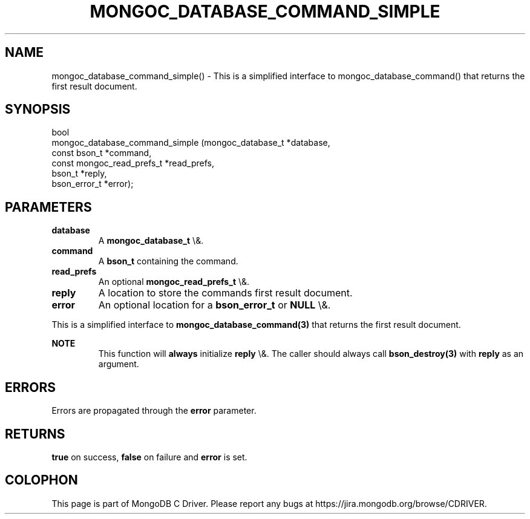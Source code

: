 .\" This manpage is Copyright (C) 2016 MongoDB, Inc.
.\" 
.\" Permission is granted to copy, distribute and/or modify this document
.\" under the terms of the GNU Free Documentation License, Version 1.3
.\" or any later version published by the Free Software Foundation;
.\" with no Invariant Sections, no Front-Cover Texts, and no Back-Cover Texts.
.\" A copy of the license is included in the section entitled "GNU
.\" Free Documentation License".
.\" 
.TH "MONGOC_DATABASE_COMMAND_SIMPLE" "3" "2015\(hy10\(hy26" "MongoDB C Driver"
.SH NAME
mongoc_database_command_simple() \- This is a simplified interface to mongoc_database_command() that returns the first result document.
.SH "SYNOPSIS"

.nf
.nf
bool
mongoc_database_command_simple (mongoc_database_t         *database,
                                const bson_t              *command,
                                const mongoc_read_prefs_t *read_prefs,
                                bson_t                    *reply,
                                bson_error_t              *error);
.fi
.fi

.SH "PARAMETERS"

.TP
.B
database
A
.B mongoc_database_t
\e&.
.LP
.TP
.B
command
A
.B bson_t
containing the command.
.LP
.TP
.B
read_prefs
An optional
.B mongoc_read_prefs_t
\e&.
.LP
.TP
.B
reply
A location to store the commands first result document.
.LP
.TP
.B
error
An optional location for a
.B bson_error_t
or
.B NULL
\e&.
.LP

This is a simplified interface to
.B mongoc_database_command(3)
that returns the first result document.

.B NOTE
.RS
This function will
.B always
initialize
.B reply
\e&. The caller should always call
.B bson_destroy(3)
with
.B reply
as an argument.
.RE

.SH "ERRORS"

Errors are propagated through the
.B error
parameter.

.SH "RETURNS"

.B true
on success,
.B false
on failure and
.B error
is set.


.B
.SH COLOPHON
This page is part of MongoDB C Driver.
Please report any bugs at https://jira.mongodb.org/browse/CDRIVER.
